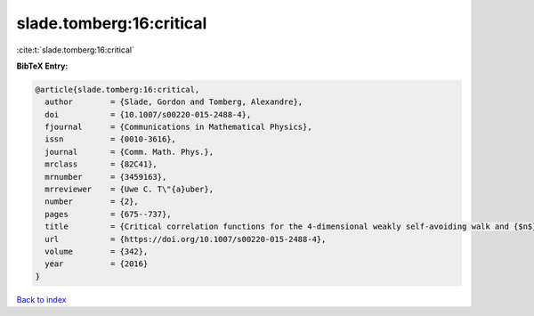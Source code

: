 slade.tomberg:16:critical
=========================

:cite:t:`slade.tomberg:16:critical`

**BibTeX Entry:**

.. code-block:: bibtex

   @article{slade.tomberg:16:critical,
     author        = {Slade, Gordon and Tomberg, Alexandre},
     doi           = {10.1007/s00220-015-2488-4},
     fjournal      = {Communications in Mathematical Physics},
     issn          = {0010-3616},
     journal       = {Comm. Math. Phys.},
     mrclass       = {82C41},
     mrnumber      = {3459163},
     mrreviewer    = {Uwe C. T\"{a}uber},
     number        = {2},
     pages         = {675--737},
     title         = {Critical correlation functions for the 4-dimensional weakly self-avoiding walk and {$n$}-component {\$\vert{}\varphi\vert{}^4\$} model},
     url           = {https://doi.org/10.1007/s00220-015-2488-4},
     volume        = {342},
     year          = {2016}
   }

`Back to index <../By-Cite-Keys.html>`_
